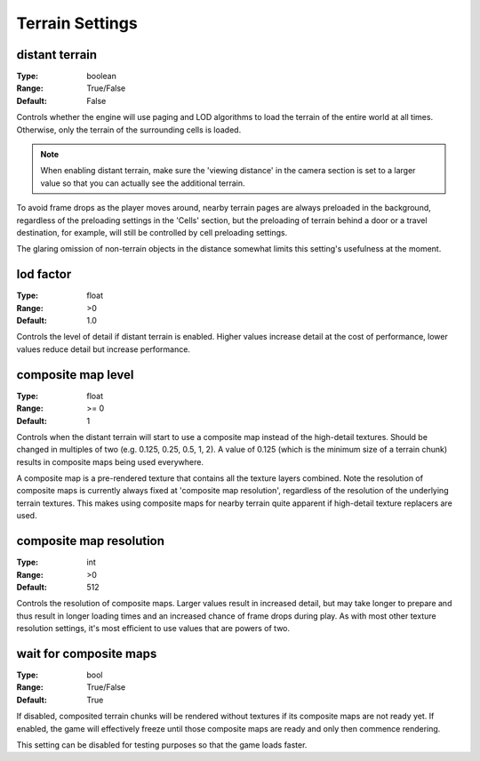 Terrain Settings
################

distant terrain
---------------

:Type:		boolean
:Range:		True/False
:Default:	False

Controls whether the engine will use paging and LOD algorithms to load the terrain of the entire world at all times.
Otherwise, only the terrain of the surrounding cells is loaded.

.. note::
	When enabling distant terrain, make sure the 'viewing distance' in the camera section is set to a larger value so 
	that you can actually see the additional terrain.

To avoid frame drops as the player moves around, nearby terrain pages are always preloaded in the background,
regardless of the preloading settings in the 'Cells' section,
but the preloading of terrain behind a door or a travel destination, for example,
will still be controlled by cell preloading settings.

The glaring omission of non-terrain objects in the distance somewhat limits this setting's usefulness at the moment.

lod factor
----------

:Type:		float
:Range:		>0
:Default:	1.0

Controls the level of detail if distant terrain is enabled. Higher values increase detail at the cost of performance, lower values reduce detail but increase performance.

composite map level
-------------------

:Type:		float
:Range:		>= 0
:Default:	1

Controls when the distant terrain will start to use a composite map instead of the high-detail textures. Should be changed in multiples of two (e.g. 0.125, 0.25, 0.5, 1, 2). A value of 0.125 (which is the minimum size of a terrain chunk) results in composite maps being used everywhere. 

A composite map is a pre-rendered texture that contains all the texture layers combined. Note the resolution of composite maps is currently always fixed at 'composite map resolution', regardless of the resolution of the underlying terrain textures. This makes using composite maps for nearby terrain quite apparent if high-detail texture replacers are used.

composite map resolution
------------------------

:Type:		int
:Range:		>0
:Default:	512

Controls the resolution of composite maps. Larger values result in increased detail, but may take longer to prepare and thus result in longer loading times and an increased chance of frame drops during play. As with most other texture resolution settings, it's most efficient to use values that are powers of two.

wait for composite maps
-----------------------

:Type:      bool
:Range:     True/False
:Default:   True

If disabled, composited terrain chunks will be rendered without textures if its composite maps are not ready yet. If enabled, the game will effectively freeze until those composite maps are ready and only then commence rendering.

This setting can be disabled for testing purposes so that the game loads faster.
